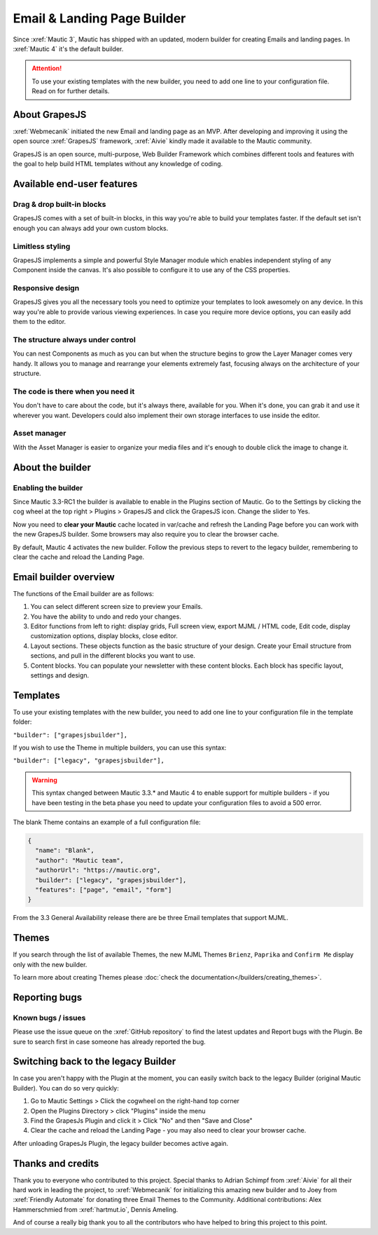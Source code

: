 .. vale off

Email & Landing Page Builder
############################


Since :xref:`Mautic 3`, Mautic has shipped with an updated, modern builder for creating Emails and landing pages. 
In :xref:`Mautic 4` it's the default builder.

.. vale on


.. attention:: 
    To use your existing templates with the new builder, you need to add one line to your configuration file. Read on for further details.

.. vale off

About GrapesJS
***************

.. vale on

:xref:`Webmecanik` initiated the new Email and landing page as an MVP. After developing and improving it using the open source :xref:`GrapesJS` framework, :xref:`Aivie` kindly made it available to the Mautic community.

GrapesJS is an open source, multi-purpose, Web Builder Framework which combines different tools and features with the goal to help build HTML templates without any knowledge of coding.

.. vale off

Available end-user features
****************************

Drag & drop built-in blocks
===========================

.. vale on

GrapesJS comes with a set of built-in blocks, in this way you're able to build your templates faster. If the default set isn't enough you can always add your own custom blocks.

Limitless styling
==================

GrapesJS implements a simple and powerful Style Manager module which enables independent styling of any Component inside the canvas. It's also possible to configure it to use any of the CSS properties.

Responsive design
==================

GrapesJS gives you all the necessary tools you need to optimize your templates to look awesomely on any device. In this way you're able to provide various viewing experiences. In case you require more device options, you can easily add them to the editor.

The structure always under control
==================================

You can nest Components as much as you can but when the structure begins to grow the Layer Manager comes very handy. It allows you to manage and rearrange your elements extremely fast, focusing always on the architecture of your structure.

The code is there when you need it
==================================

You don't have to care about the code, but it's always there, available for you. When it's done, you can grab it and use it wherever you want. Developers could also implement their own storage interfaces to use inside the editor.

Asset manager
=============

With the Asset Manager is easier to organize your media files and it's enough to double click the image to change it.

About the builder
******************

Enabling the builder
====================

Since Mautic 3.3-RC1 the builder is available to enable in the Plugins section of Mautic. Go to the Settings by clicking the cog wheel at the top right > Plugins > GrapesJS and click the GrapesJS icon. Change the slider to Yes.

Now you need to **clear your Mautic** cache located in var/cache and refresh the Landing Page before you can work with the new GrapesJS builder. Some browsers may also require you to clear the browser cache.

By default, Mautic 4 activates the new builder. Follow the previous steps to revert to the legacy builder, remembering to clear the cache and reload the Landing Page.

Email builder overview
***********************

.. image:: images/editoroverview.png
  :width: 800
  :alt: Screenshot of the editor overview

The functions of the Email builder are as follows:

#. You can select different screen size to preview your Emails.

#. You have the ability to undo and redo your changes.

#. Editor functions from left to right: display grids, Full screen view, export MJML / HTML code, Edit code, display customization options, display blocks, close editor.

#. Layout sections. These objects function as the basic structure of your design. Create your Email structure from sections, and pull in the different blocks you want to use.

#. Content blocks. You can populate your newsletter with these content blocks. Each block has specific layout, settings and design.

Templates
*********

To use your existing templates with the new builder, you need to add one line to your configuration file in the template folder:

``"builder": ["grapesjsbuilder"],``

If you wish to use the Theme in multiple builders, you can use this syntax:

``"builder": ["legacy", "grapesjsbuilder"],``

.. warning:: 

  This syntax changed between Mautic 3.3.* and Mautic 4 to enable support for multiple builders - if you have been testing in the beta phase you need to update your configuration files to avoid a 500 error.

The blank Theme contains an example of a full configuration file:

.. code-block:: 

    {
      "name": "Blank",
      "author": "Mautic team",
      "authorUrl": "https://mautic.org",
      "builder": ["legacy", "grapesjsbuilder"],
      "features": ["page", "email", "form"]
    }

From the 3.3 General Availability release there are be three Email templates that support MJML.

Themes
*******

If you search through the list of available Themes, the new MJML Themes ``Brienz``, ``Paprika`` and ``Confirm Me`` display only with the new builder.

To learn more about creating Themes please :doc:`check the documentation</builders/creating_themes>`. 

Reporting bugs
***************

Known bugs / issues
===================

Please use the issue queue on the :xref:`GitHub repository` to find the latest updates and Report bugs with the Plugin. Be sure to search first in case someone has already reported the bug.

Switching back to the legacy Builder
************************************

In case you aren't happy with the Plugin at the moment, you can easily switch back to the legacy Builder (original Mautic Builder). You can do so very quickly:

#. Go to Mautic Settings > Click the cogwheel on the right-hand top corner

#. Open the Plugins Directory > click "Plugins" inside the menu

#. Find the GrapesJs Plugin and click it > Click "No" and then "Save and Close"

#. Clear the cache and reload the Landing Page - you may also need to clear your browser cache.

After unloading GrapesJs Plugin, the legacy builder becomes active again.

Thanks and credits
******************

.. vale off

Thank you to everyone who contributed to this project. Special thanks to Adrian Schimpf from :xref:`Aivie` for all their hard work in leading the project, to :xref:`Webmecanik` for initializing this amazing new builder and to Joey from :xref:`Friendly Automate` for donating three Email Themes to the Community. Additional contributions: Alex Hammerschmied from :xref:`hartmut.io`, Dennis Ameling.

.. vale on

And of course a really big thank you to all the contributors who have helped to bring this project to this point.


